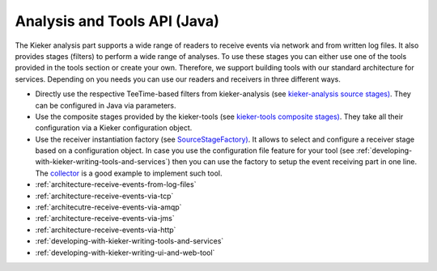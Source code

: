 .. _architecture-java-analysis-and-tools-api:

Analysis and Tools API (Java) 
=============================

The Kieker analysis part supports a wide range of readers to receive
events via network and from written log files. It also provides stages
(filters) to perform a wide range of analyses. To use these stages you
can either use one of the tools provided in the tools section or create
your own. Therefore, we support building tools with our standard
architecture for services. Depending on you needs you can use our
readers and receivers in three different ways.

-  Directly use the respective TeeTime-based filters from
   kieker-analysis (see `kieker-analysis source
   stages) <https://github.com/kieker-monitoring/kieker/tree/master/kieker-analysis/src/kieker/analysis/source>`_.
   They can be configured in Java via parameters.
-  Use the composite stages provided by the kieker-tools (see
   `kieker-tools composite
   stages) <https://github.com/kieker-monitoring/kieker/tree/master/kieker-tools/src/kieker/tools/source>`_.
   They take all their configuration via a Kieker configuration object.
-  Use the receiver instantiation factory (see
   `SourceStageFactory) <https://github.com/kieker-monitoring/kieker/blob/master/kieker-tools/src/kieker/tools/source/SourceStageFactory.java>`_.
   It allows to select and configure a receiver stage based on a
   configuration object. In case you use the configuration file feature
   for your tool (see :ref:`developing-with-kieker-writing-tools-and-services`) then you can
   use the factory to setup the event receiving part in one line. The
   `collector <https://github.com/kieker-monitoring/kieker/tree/master/kieker-tools/collector/src/kieker/tools/collector>`_
   is a good example to implement such tool.

-  :ref:`architecture-receive-events-from-log-files`
-  :ref:`architecture-receive-events-via-tcp`
-  :ref:`architecutre-receive-events-via-amqp`
-  :ref:`architecture-receive-events-via-jms`
-  :ref:`architecture-receive-events-via-http`
-  :ref:`developing-with-kieker-writing-tools-and-services`
-  :ref:`developing-with-kieker-writing-ui-and-web-tool`

